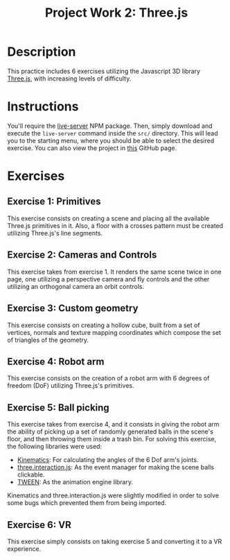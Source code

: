 #+TITLE: Project Work 2: Three.js
#+CREATOR: Emmanuel Bustos T.
#+OPTIONS: toc:nil

* Description
  This practice includes 6 exercises utilizing the Javascript 3D library [[https://threejs.org/][Three.js]], with increasing levels of difficulty.
* Instructions
  You'll require the [[https://www.npmjs.com/package/live-server][live-server]] NPM package. Then, simply download and execute the =live-server= command inside the =src/= directory. This will lead you to the starting menu, where you should be able to select the desired exercise. You can also view the project in [[https://ema2159.github.io/ThreejsPractice/src/][this]] GitHub page.
* Exercises
** Exercise 1: Primitives
   This exercise consists on creating a scene and placing all the available Three.js primitives in it. Also, a floor with a crosses pattern must be created utilizing Three.js's line segments.

   [[./screenshots/ex1.png]]
   
** Exercise 2: Cameras and Controls
   This exercise takes from exercise 1. It renders the same scene twice in one page, one utilizing a perspective camera and fly controls and the other utilizing an orthogonal camera an orbit controls.
   
   [[./screenshots/ex2.png]]
   
** Exercise 3: Custom geometry
   This exercise consists on creating a hollow cube, built from a set of vertices, normals and texture mapping coordinates which compose the set of triangles of the geometry.
   
   [[./screenshots/ex3.png]]
   
** Exercise 4: Robot arm
   This exercise consists on the creation of a robot arm with 6 degrees of freedom (DoF) utilizing Three.js's primitives.
   
   [[./screenshots/ex4.png]]
   
** Exercise 5: Ball picking
   This exercise takes from exercise 4, and it consists in giving the robot arm the ability of picking up a set of randomly generated balls in the scene's floor, and then throwing them inside a trash bin. For solving this exercise, the following libraries were used:

   - [[https://github.com/glumb/kinematics][Kinematics]]: For calculating the angles of the 6 Dof arm's joints.
   - [[https://github.com/jasonChen1982/three.interaction.js][three.interaction.js]]: As the event manager for making the scene balls clickable.
   - [[https://createjs.com/tweenjs][TWEEN]]: As the animation engine library.

Kinematics and three.interaction.js were slightly modified in order to solve some bugs which prevented them from being imported.

   [[./screenshots/ex5.gif]]
   
** Exercise 6: VR
   This exercise simply consists on taking exercise 5 and converting it to a VR experience.

